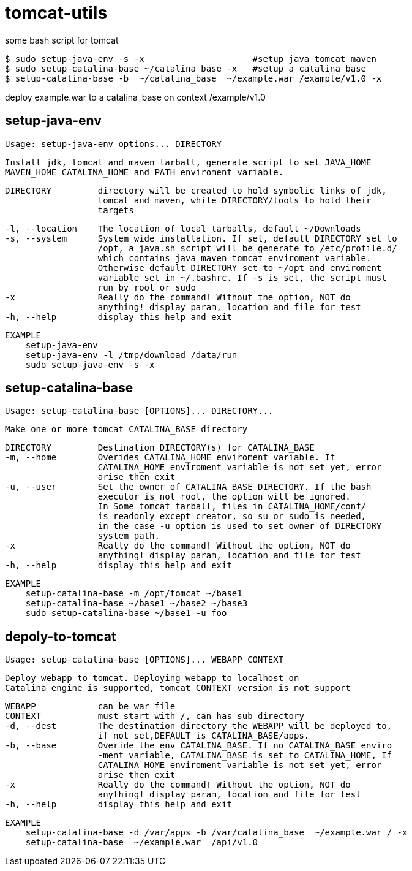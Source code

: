 = tomcat-utils

some bash script for tomcat

  $ sudo setup-java-env -s -x                     #setup java tomcat maven
  $ sudo setup-catalina-base ~/catalina_base -x   #setup a catalina base
  $ setup-catalina-base -b  ~/catalina_base  ~/example.war /example/v1.0 -x

deploy example.war to a catalina_base on context /example/v1.0



== setup-java-env

  Usage: setup-java-env options... DIRECTORY

  Install jdk, tomcat and maven tarball, generate script to set JAVA_HOME
  MAVEN_HOME CATALINA_HOME and PATH enviroment variable.

  DIRECTORY         directory will be created to hold symbolic links of jdk,
                    tomcat and maven, while DIRECTORY/tools to hold their
                    targets

  -l, --location    The location of local tarballs, default ~/Downloads
  -s, --system      System wide installation. If set, default DIRECTORY set to
                    /opt, a java.sh script will be generate to /etc/profile.d/
                    which contains java maven tomcat enviroment variable.
                    Otherwise default DIRECTORY set to ~/opt and enviroment
                    variable set in ~/.bashrc. If -s is set, the script must
                    run by root or sudo
  -x                Really do the command! Without the option, NOT do
                    anything! display param, location and file for test
  -h, --help        display this help and exit

  EXAMPLE
      setup-java-env
      setup-java-env -l /tmp/download /data/run
      sudo setup-java-env -s -x



== setup-catalina-base

  Usage: setup-catalina-base [OPTIONS]... DIRECTORY...

  Make one or more tomcat CATALINA_BASE directory

    DIRECTORY         Destination DIRECTORY(s) for CATALINA_BASE
    -m, --home        Overides CATALINA_HOME enviroment variable. If
                      CATALINA_HOME enviroment variable is not set yet, error
                      arise then exit
    -u, --user        Set the owner of CATALINA_BASE DIRECTORY. If the bash
                      executor is not root, the option will be ignored.
                      In Some tomcat tarball, files in CATALINA_HOME/conf/
                      is readonly except creator, so su or sudo is needed,
                      in the case -u option is used to set owner of DIRECTORY
                      system path.
    -x                Really do the command! Without the option, NOT do
                      anything! display param, location and file for test
    -h, --help        display this help and exit


  EXAMPLE
      setup-catalina-base -m /opt/tomcat ~/base1
      setup-catalina-base ~/base1 ~/base2 ~/base3
      sudo setup-catalina-base ~/base1 -u foo

== depoly-to-tomcat

  Usage: setup-catalina-base [OPTIONS]... WEBAPP CONTEXT

  Deploy webapp to tomcat. Deploying webapp to localhost on
  Catalina engine is supported, tomcat CONTEXT version is not support


    WEBAPP            can be war file
    CONTEXT           must start with /, can has sub directory
    -d, --dest        The destination directory the WEBAPP will be deployed to,
                      if not set,DEFAULT is CATALINA_BASE/apps.
    -b, --base        Overide the env CATALINA_BASE. If no CATALINA_BASE enviro
                      -ment variable, CATALINA_BASE is set to CATALINA_HOME, If
                      CATALINA_HOME enviroment variable is not set yet, error
                      arise then exit
    -x                Really do the command! Without the option, NOT do
                      anything! display param, location and file for test
    -h, --help        display this help and exit

  EXAMPLE
      setup-catalina-base -d /var/apps -b /var/catalina_base  ~/example.war / -x
      setup-catalina-base  ~/example.war  /api/v1.0

